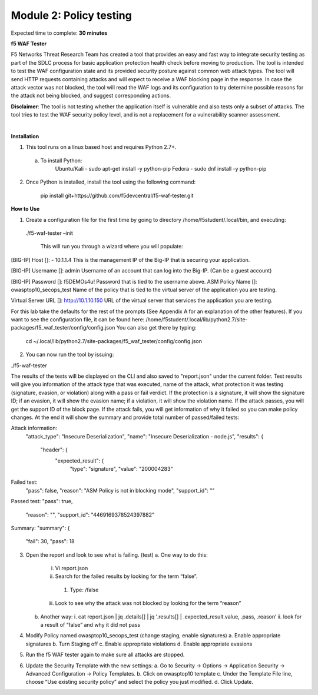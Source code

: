 Module 2: Policy testing 
========================================================

Expected time to complete: **30 minutes**

**f5 WAF Tester**

F5 Networks Threat Research Team has created a tool that provides an easy and fast way to integrate security testing as part of the SDLC process for basic application protection health check before moving to production.
The tool is intended to test the WAF configuration state and its provided security posture against common web attack types. The tool will send HTTP requests containing attacks and will expect to receive a WAF blocking page in the response. In case the attack vector was not blocked, the tool will read the WAF logs and its configuration to try determine possible reasons for the attack not being blocked, and suggest corresponding actions.

**Disclaimer**: The tool is not testing whether the application itself is vulnerable and also tests only a subset of attacks. The tool tries to test the WAF security policy level, and is not a replacement for a vulnerability scanner assessment.

|
**Installation**

1. This tool runs on a linux based host and requires Python 2.7+.  

  a. To install Python:
      Ubuntu/Kali -  sudo apt-get install -y python-pip
      Fedora - sudo dnf install -y python-pip

2. Once Python is installed, install the tool using the following command:

      pip install git+https://github.com/f5devcentral/f5-waf-tester.git

**How to Use**

1.	Create a configuration file for the first time by going to directory /home/f5student/.local/bin, and executing:

      ./f5-waf-tester –init

	  This will run you through a wizard where you will populate:

[BIG-IP] Host []: - 10.1.1.4
This is the management IP of the Big-IP that is securing your application.

[BIG-IP] Username []: admin
Username of an account that can log into the Big-IP. (Can be a guest account)

[BIG-IP] Password []: f5DEMOs4u!
Password that is tied to the username above.
ASM Policy Name []: owasptop10_secops_test
Name of the policy that is tied to the virtual server of the application you are testing.

Virtual Server URL []: http://10.1.10.150 
URL of the virtual server that services the application you are testing. 

For this lab take the defaults for the rest of the prompts (See Appendix A for an explanation of the other features).  If you want to see the configuration file, it can be found here: /home/f5student/.local/lib/python2.7/site-packages/f5_waf_tester/config/config.json 
You can also get there by typing:
	cd ~/.local/lib/python2.7/site-packages/f5_waf_tester/config/config.json

2.	You can now run the tool by issuing:

./f5-waf-tester

The results of the tests will be displayed on the CLI and also saved to "report.json" under the current folder. Test results will give you information of the attack type that was executed, name of the attack, what protection it was testing (signature, evasion, or violation) along with a pass or fail verdict. If the protection is a signature, it will show the signature ID; if an evasion, it will show the evasion name; if a violation, it will show the violation name.  If the attack passes, you will get the support ID of the block page.  If the attack fails, you will get information of why it failed so you can make policy changes.  At the end it will show the summary and provide total number of passed/failed tests:

Attack information:
      	"attack_type": "Insecure Deserialization", 
      	"name": "Insecure Deserialization - node.js", 
      	"results": {
        		"header": {
          			"expected_result": {
            				"type": "signature", 
            				"value": "200004283”

Failed test:
          	"pass": false, 
          	"reason": "ASM Policy is not in blocking mode", 
          	"support_id": ""

Passed test:
"pass": true, 
          	"reason": "", 
          	"support_id": "4469169378524397882"

Summary:
"summary": {
    		"fail": 30, 
    		"pass": 18

3.	Open the report and look to see what is failing. (test)
	a.	One way to do this:
		i.	Vi report.json
		ii.	 Search for the failed results by looking for the term “false”.
			1.	Type: /false
		iii.	Look to see why the attack was not blocked by looking for the term “reason”
	b.	Another way:
		i.	cat report.json | jq .details[] | jq '.results[] | .expected_result.value, .pass, .reason’
		ii.	look for a result of “false” and why it did not pass
4.	Modify Policy named owasptop10_secops_test (change staging, enable signatures) 
	a.	Enable appropriate signatures
	b.	Turn Staging off
	c.	Enable appropriate violations
	d.	Enable appropriate evasions
5.	Run the f5 WAF tester again to make sure all attacks are stopped.
6.	Update the Security Template with the new settings:
	a.	Go to Security -> Options -> Application Security -> Advanced Configuration -> Policy Templates.
	b.	Click on owasptop10 template
	c.	Under the Template File line, choose “Use existing security policy” and select the policy you just modified.
	d.	Click Update.